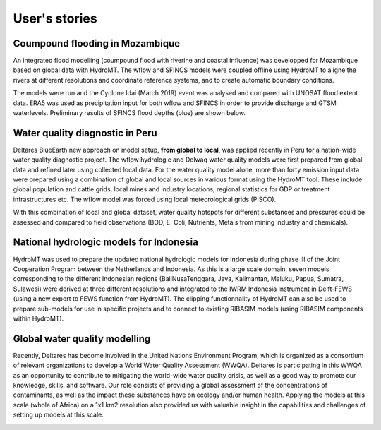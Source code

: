 User's stories
==============

.. _use_case_mozambique_coumpound_flood:

Coumpound flooding in Mozambique
--------------------------------
An integrated flood modelling (coumpound flood with riverine and coastal influence) was 
developped for Mozambique based on global data with HydroMT. The wflow and SFINCS models 
were coupled offline using HydroMT to aligne the rivers at different resolutions and coordinate 
reference systems, and to create automatic boundary conditions.

.. image:: img/mozambique_wflow_sfincs.png

The models were run  and the Cyclone Idai (March 2019) event was analysed and compared with UNOSAT 
flood extent data. ERA5 was used as precipitation input for both wflow and SFINCS in order to provide 
discharge and GTSM waterlevels. Preliminary results of SFINCS flood depths (blue) are shown below.

.. image:: img/mozambique_result_flood.png


.. _use_case_waq_peru:

Water quality diagnostic in Peru
--------------------------------
Deltares BlueEarth new approach on model setup, **from global to local**, was applied recently 
in Peru for a nation-wide water quality diagnostic project. The wflow hydrologic and Delwaq water 
quality models were first prepared from global data and refined later using collected local data. 
For the water quality model alone, more than forty emission input data were prepared using a combination 
of global and local sources in various format using the HydroMT tool. These include global population 
and cattle grids, local mines and industry locations, regional statistics for GDP or treatment infrastructures etc. 
The wflow model was forced using local meteorological grids (PISCO). 

.. image:: img/data_peru.png

With this combination of local and global dataset, water quality hotspots for different substances and pressures 
could be assessed and compared to field observations (BOD, E. Coli, Nutrients, Metals from mining industry and 
chemicals). 

.. image:: img/peru_coli.png

.. _use_case_wflow_Indonesia:

National hydrologic models for Indonesia
----------------------------------------
HydroMT was used to prepare the updated national hydrologic models for Indonesia during phase III of the Joint 
Cooperation Program between the Netherlands and Indonesia. As this is a large scale domain, seven models corresponding 
to the different Indonesian regions (BaliNusaTenggara, Java, Kalimantan, Maluku, Papua, Sumatra, Sulawesi) were derived 
at three different resolutions and integrated to the IWRM Indonesia Instrument in Delft-FEWS (using a new export to FEWS 
function from HydroMT). The clipping functionnality of HydroMT can also be used to prepare sub-models for use in specific 
projects and to connect to existing RIBASIM models (using RIBASIM components within HydroMT).

.. image:: img/wflow_indonesia.png


.. _use_case_waq_global:

Global water quality modelling
------------------------------
Recently, Deltares has become involved in the United Nations Environment Program, which is organized as 
a consortium of relevant organizations to develop a World Water Quality Assessment (WWQA). Deltares is 
participating in this WWQA as an opportunity to contribute to mitigating the world-wide water quality crisis, 
as well as a good way to promote our knowledge, skills, and software. Our role consists of providing a global 
assessment of the concentrations of contaminants, as well as the impact these substances have on ecology and/or 
human health. Applying the models at this scale (whole of Africa) on a 1x1 km2 resolution also provided 
us with valuable insight in the capabilities and challenges of setting up models at this scale.

.. image:: img/africa_hiwai.png